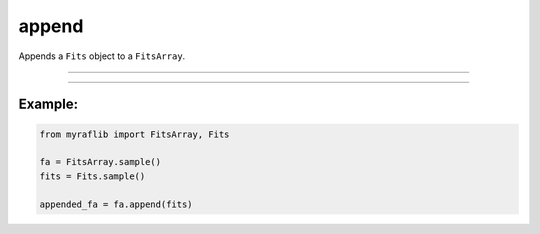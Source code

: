 .. _fitsarray_append:

append
======

Appends a ``Fits`` object to a ``FitsArray``.

------------

.. method:: FitsArray.append(self, other: Fits) -> None

    Appends a ``Fits`` object to a ``FitsArray``.

    **Parameters**

        ``other`` : ``Fits``
            The ``Fits`` object to append to the ``FitsArray``.


------------

Example:
________

.. code-block:: python

    from myraflib import FitsArray, Fits

    fa = FitsArray.sample()
    fits = Fits.sample()

    appended_fa = fa.append(fits)
